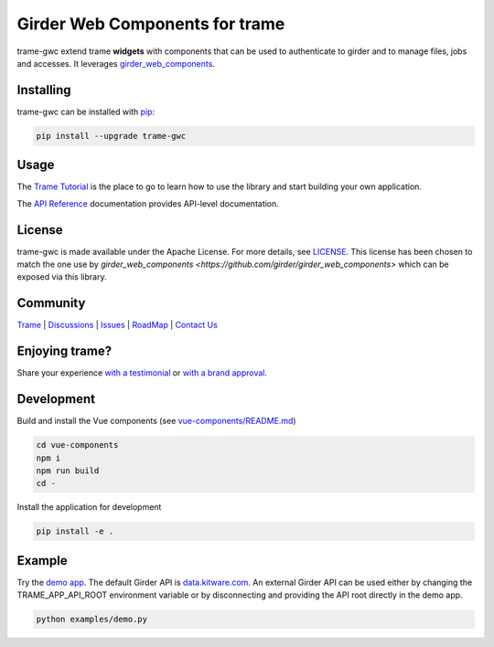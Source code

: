 Girder Web Components for trame
==================================

trame-gwc extend trame **widgets** with components that can be used to authenticate to girder and to manage files, jobs and accesses.
It leverages `girder_web_components <https://github.com/girder/girder_web_components>`_.

|screenshot|

Installing
-----------------------------------------------------------

trame-gwc can be installed with `pip <https://pypi.org/project/trame-gwc/>`_:

.. code-block:: bash

    pip install --upgrade trame-gwc


Usage
-----------------------------------------------------------

The `Trame Tutorial <https://kitware.github.io/trame/docs/tutorial.html>`_ is the place to go to learn how to use the library and start building your own application.

The `API Reference <https://trame.readthedocs.io/en/latest/index.html>`_ documentation provides API-level documentation.


License
-----------------------------------------------------------

trame-gwc is made available under the Apache License.
For more details, see `LICENSE <https://github.com/Kitware/trame-gwc/blob/master/LICENSE>`_. This license has been chosen to match the one use by `girder_web_components <https://github.com/girder/girder_web_components>` which can be exposed via this library.

Community
-----------------------------------------------------------

`Trame <https://kitware.github.io/trame/>`_ | `Discussions <https://github.com/Kitware/trame/discussions>`_ | `Issues <https://github.com/Kitware/trame/issues>`_ | `RoadMap <https://github.com/Kitware/trame/projects/1>`_ | `Contact Us <https://www.kitware.com/contact-us/>`_

.. image:: https://zenodo.org/badge/410108340.svg
    :target: https://zenodo.org/badge/latestdoi/410108340


Enjoying trame?
-----------------------------------------------------------

Share your experience `with a testimonial <https://github.com/Kitware/trame/issues/18>`_ or `with a brand approval <https://github.com/Kitware/trame/issues/19>`_.


Development
-----------------------------------------------------------

Build and install the Vue components (see `vue-components/README.md <https://github.com/Kitware/trame-gwc/blob/master/vue-components/README.md>`_)

.. code-block:: console

    cd vue-components
    npm i
    npm run build
    cd -

Install the application for development

.. code-block:: console

    pip install -e .

Example
-----------------------------------------------------------

Try the `demo app <https://github.com/Kitware/trame-gwc/blob/master/examples/demo.py>`_. The default Girder API is `data.kitware.com <https://data.kitware.com/>`_.
An external Girder API can be used either by changing the TRAME_APP_API_ROOT environment variable or by disconnecting and providing the API root directly in the demo app.

.. code-block:: console

    python examples/demo.py

.. |screenshot| image:: examples/screenshots/demo.png
